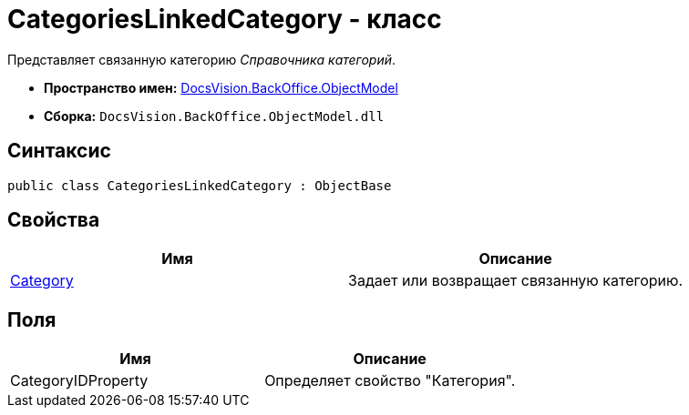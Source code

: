 = CategoriesLinkedCategory - класс

Представляет связанную категорию _Справочника категорий_.

* *Пространство имен:* xref:api/DocsVision/Platform/ObjectModel/ObjectModel_NS.adoc[DocsVision.BackOffice.ObjectModel]
* *Сборка:* `DocsVision.BackOffice.ObjectModel.dll`

== Синтаксис

[source,csharp]
----
public class CategoriesLinkedCategory : ObjectBase
----

== Свойства

[cols=",",options="header"]
|===
|Имя |Описание
|xref:api/DocsVision/BackOffice/ObjectModel/CategoriesLinkedCategory.Category_PR.adoc[Category] |Задает или возвращает связанную категорию.
|===

== Поля

[cols=",",options="header"]
|===
|Имя |Описание
|CategoryIDProperty |Определяет свойство "Категория".
|===

